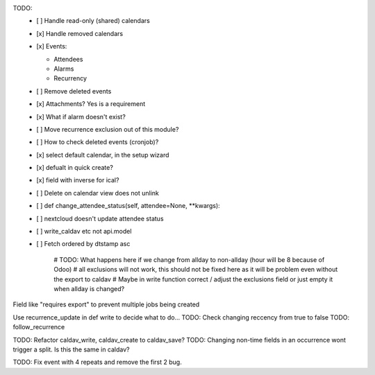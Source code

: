 TODO:
 - [ ] Handle read-only (shared) calendars
 - [x] Handle removed calendars
 - [x] Events:

   - Attendees
   - Alarms
   - Recurrency

 - [ ] Remove deleted events
 - [x] Attachments? Yes is a requirement
 - [x] What if alarm doesn't exist?
 - [ ] Move recurrence exclusion out of this module?
 - [ ] How to check deleted events (cronjob)?
 - [x] select default calendar, in the setup wizard
 - [x] defualt in quick create?
 - [x] field with inverse for ical?
 - [ ] Delete on calendar view does not unlink
 - [ ] def change_attendee_status(self, attendee=None, \*\*kwargs):
 - [ ] nextcloud doesn't update attendee status
 - [ ] write_caldav etc not api.model
 - [ ] Fetch ordered by dtstamp asc


    # TODO: What happens here if we change from allday to non-allday (hour will be 8 because of Odoo)
    #  all exclusions will not work, this should not be fixed here as it will be problem even without the export to caldav
    #  Maybe in write function correct / adjust the exclusions field or just empty it when allday is changed?

Field like "requires export" to prevent multiple jobs being created


Use recurrence_update in def write to decide what to do...
TODO: Check changing reccency from true to false
TODO: follow_recurrence

TODO: Refactor caldav_write, caldav_create to caldav_save?
TODO: Changing non-time fields in an occurrence wont trigger a split. Is this the same in caldav?

TODO: Fix event with 4 repeats and remove the first 2 bug.
